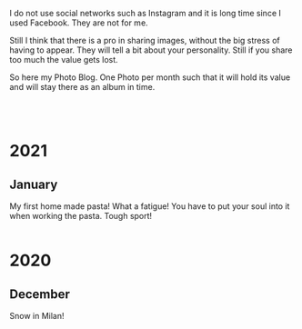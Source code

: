 #+BEGIN_COMMENT
.. title: Foto Blog
.. slug: foto-blog
.. date: 2021-01-07 18:15:01 UTC+01:00
.. tags: 
.. category: 
.. link: 
.. description: 
.. type: text

#+END_COMMENT


I do not use social networks such as Instagram and it is long time
since I used Facebook. They are not for me.

Still I think that there is a pro in sharing images, without the big
stress of having to appear. They will tell a bit about your
personality. Still if you share too much the value gets lost.

So here my Photo Blog. One Photo per month such that it will hold its
value and will stay there as an album in time. 

#+BEGIN_EXPORT html
<br>
<br>
#+END_EXPORT

#+begin_export html
<!-- For Pictures side by side-->
<style>
 {
  box-sizing: border-box;
  margin-top: 60px;
  margin-bottom: 60px;
}

.column {
  float: left;
  width: 33.2%;
  padding: 0px;
}

/* Clearfix (clear floats) */
.row::after {
  content: "";
  clear: both;
  display: table;
}
</style>


<!-- For Adapting Image size-->
<style>
img {
  display: block;
  margin-left: auto;
  margin-right: auto;
}
</style>
#+End_export


* 2021

** January

My first home made pasta! What a fatigue! You have to put your soul
into it when working the pasta. Tough sport!

   #+begin_export html
<div class="row">
  <div class="column">
    <img style="width:100%" src="../../images/pasta1.jpeg">
  </div>
  <div class="column">
    <img style="width:100%" src="../../images/pasta2.jpeg">
  </div>
</div>
   #+end_export

* 2020

** December

Snow in Milan!

#+begin_export html
 <img width="70%" height="100%" src="../../images/snow_milan.jpeg" class="center">
#+end_export
